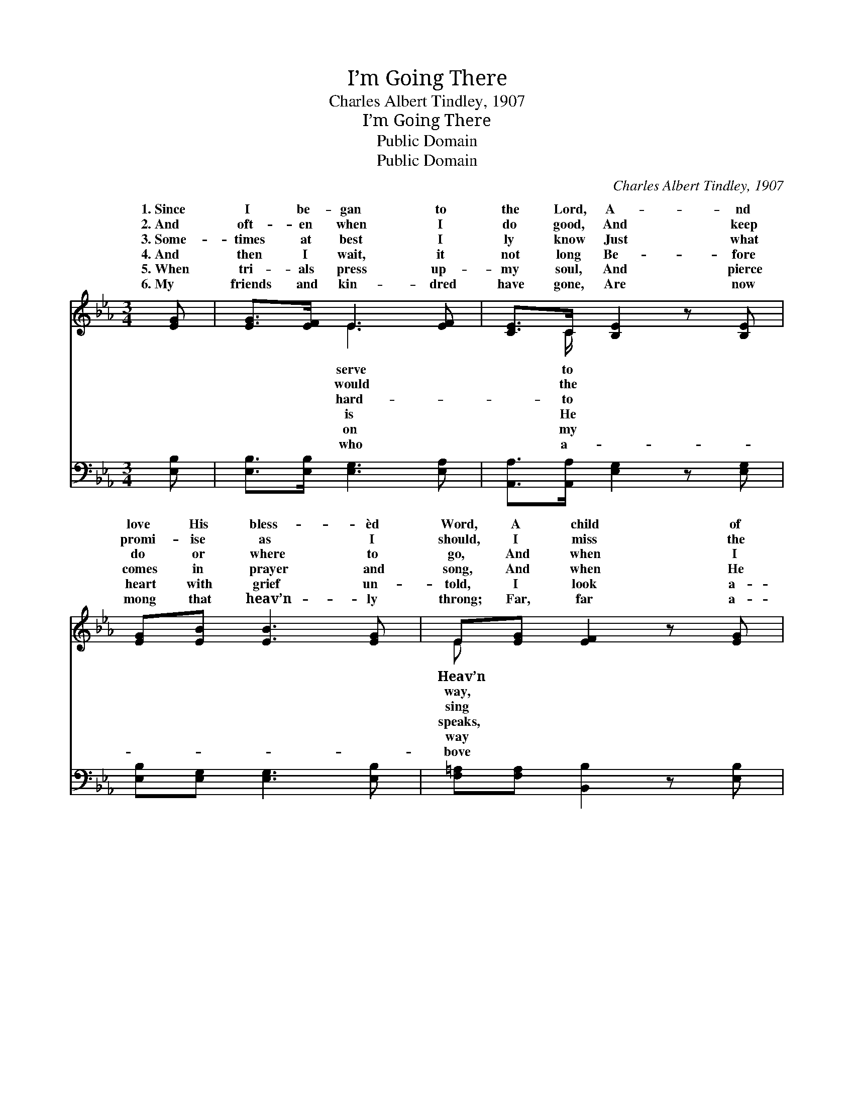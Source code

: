 X:1
T:I’m Going There
T:Charles Albert Tindley, 1907
T:I’m Going There
T:Public Domain
T:Public Domain
C:Charles Albert Tindley, 1907
Z:Public Domain
%%score ( 1 2 ) 3
L:1/8
M:3/4
K:Eb
V:1 treble 
V:2 treble 
V:3 bass 
V:1
 [EG] | [EG]>[EF] E3 [EF] | [CE]>C [B,E]2 z [B,E] | [EG][EB] [EB]3 [EG] | E[EG] [EF]2 z [EG] | %5
w: 1.~Since|I be- gan to|the Lord, A- nd|love His bless- èd|Word, A child of|
w: 2.~And|oft- en when I|do good, And keep|promi- ise as I|should, I miss the|
w: 3.~Some-|times at best I|ly know Just what|do or where to|go, And when I|
w: 4.~And|then I wait, it|not long Be- fore|comes in prayer and|song, And when He|
w: 5.~When|tri- als press up-|my soul, And pierce|heart with grief un-|told, I look a-|
w: 6.~My|friends and kin- dred|have gone, Are now|mong that heav’n- ly|throng; Far, far a-|
 [EG]>[EF] E3 [EF] | [CE]>C [B,E]2 z [B,E] | [EG][EB] [EB]3 [EG] | [DF]>[B,E] [B,E]2 z || %9
w: I’ve tried to be,|world has been no|to me. * *||
w: and com- ing short,|makes me mourn and|my heart. * *||
w: or try to pray,|Sav- ior seems so|a- way. Al- though|a pil- grim|
w: O bless- èd voice,|al- ways makes my|re- joice. * *||
w: to man- sions fair,|oft- en wish that|was there. * *||
w: this world of tears,|chang- ing scenes and|ing years. * *||
"^Refrain" [EB] | [Ge]>[Ge] [Ge]3 [GB] | [Ec]>[EB] [EB]2 z [EB] | [Ge]>[Ge] [Ge]3 [Ec] | %13
w: ||||
w: ||||
w: here|be- low, Where dan-|gers are and sor-|rows grow, I have|
w: ||||
w: ||||
w: ||||
 [EB][EG] [EB]2 z [EG] | [EG]>[EF] E3 [EF] | [CE]>C [B,E]2 z [B,E] | [EG][EB] [EB]2 z [EG] | %17
w: ||||
w: ||||
w: a home in Heav’n|a- bove, I’m go-|there, I’m go- ing||
w: ||||
w: ||||
w: ||||
 [DF]>[B,E] [B,E]2 z |] %18
w: |
w: |
w: |
w: |
w: |
w: |
V:2
 x | x2 E3 x | x3/2 C/ x4 | x6 | E x5 | x2 E3 x | x3/2 C/ x4 | x6 | x5 || x | x6 | x6 | x6 | x6 | %14
w: |serve|to||Heav’n|This|friend||||||||
w: |would|the||way,|It|grieves||||||||
w: |hard-|to||sing|My|far||||||||
w: |is|He||speaks,|It|heart||||||||
w: |on|my||way|And|I||||||||
w: |who|a-||bove|Its|roll-||||||||
 x2 E3 x | x3/2 C/ x4 | x6 | x5 |] %18
w: ||||
w: ||||
w: ing|there.|||
w: ||||
w: ||||
w: ||||
V:3
 [E,B,] | [E,B,]>[E,B,] [E,G,]3 [E,A,] | [A,,A,]>[A,,A,] [E,G,]2 z [E,G,] | %3
 [E,B,][E,G,] [E,G,]3 [E,B,] | [F,=A,][F,A,] [B,,B,]2 z [E,B,] | [E,B,]>[E,A,] [E,G,]3 [E,A,] | %6
 [A,,A,]>[A,,A,] [E,G,]2 z [E,G,] | [E,B,][E,G,] [E,G,]3 [E,B,] | [B,,A,]>[E,G,] [E,G,]2 z || %9
 [E,G,] | [E,B,]>[E,B,] [E,B,]3 [E,B,] | [A,,A,]>[E,G,] [E,G,]2 z [E,G,] | %12
 [E,B,]>[E,B,] [E,B,]3 [G,A,] | [G,B,][E,B,] [E,G,]2 z [E,B,] | [E,B,]>[E,A,] [E,G,]3 [E,A,] | %15
 [A,,A,]>[A,,A,] [E,G,]2 z [E,G,] | [E,B,][E,G,] [E,G,]2 z [E,B,] | [B,,A,]>[E,G,] [E,G,]2 z |] %18

